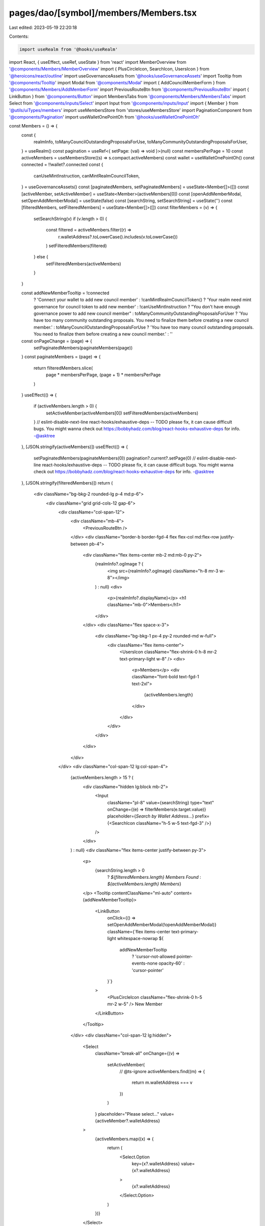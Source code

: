 pages/dao/[symbol]/members/Members.tsx
======================================

Last edited: 2023-05-19 22:20:18

Contents:

.. code-block:: tsx

    import useRealm from '@hooks/useRealm'
import React, { useEffect, useRef, useState } from 'react'
import MemberOverview from '@components/Members/MemberOverview'
import { PlusCircleIcon, SearchIcon, UsersIcon } from '@heroicons/react/outline'
import useGovernanceAssets from '@hooks/useGovernanceAssets'
import Tooltip from '@components/Tooltip'
import Modal from '@components/Modal'
import { AddCouncilMemberForm } from '@components/Members/AddMemberForm'
import PreviousRouteBtn from '@components/PreviousRouteBtn'
import { LinkButton } from '@components/Button'
import MembersTabs from '@components/Members/MembersTabs'
import Select from '@components/inputs/Select'
import Input from '@components/inputs/Input'
import { Member } from '@utils/uiTypes/members'
import useMembersStore from 'stores/useMembersStore'
import PaginationComponent from '@components/Pagination'
import useWalletOnePointOh from '@hooks/useWalletOnePointOh'

const Members = () => {
  const {
    realmInfo,
    toManyCouncilOutstandingProposalsForUse,
    toManyCommunityOutstandingProposalsForUser,
  } = useRealm()
  const pagination = useRef<{ setPage: (val) => void }>(null)
  const membersPerPage = 10
  const activeMembers = useMembersStore((s) => s.compact.activeMembers)
  const wallet = useWalletOnePointOh()
  const connected = !!wallet?.connected
  const {
    canUseMintInstruction,
    canMintRealmCouncilToken,
  } = useGovernanceAssets()
  const [paginatedMembers, setPaginatedMembers] = useState<Member[]>([])
  const [activeMember, setActiveMember] = useState<Member>(activeMembers[0])
  const [openAddMemberModal, setOpenAddMemberModal] = useState(false)
  const [searchString, setSearchString] = useState('')
  const [filteredMembers, setFilteredMembers] = useState<Member[]>([])
  const filterMembers = (v) => {
    setSearchString(v)
    if (v.length > 0) {
      const filtered = activeMembers.filter((r) =>
        r.walletAddress?.toLowerCase().includes(v.toLowerCase())
      )
      setFilteredMembers(filtered)
    } else {
      setFilteredMembers(activeMembers)
    }
  }

  const addNewMemberTooltip = !connected
    ? 'Connect your wallet to add new council member'
    : !canMintRealmCouncilToken()
    ? 'Your realm need mint governance for council token to add new member'
    : !canUseMintInstruction
    ? "You don't have enough governance power to add new council member"
    : toManyCommunityOutstandingProposalsForUser
    ? 'You have too many community outstanding proposals. You need to finalize them before creating a new council member.'
    : toManyCouncilOutstandingProposalsForUse
    ? 'You have too many council outstanding proposals. You need to finalize them before creating a new council member.'
    : ''
  const onPageChange = (page) => {
    setPaginatedMembers(paginateMembers(page))
  }
  const paginateMembers = (page) => {
    return filteredMembers.slice(
      page * membersPerPage,
      (page + 1) * membersPerPage
    )
  }
  useEffect(() => {
    if (activeMembers.length > 0) {
      setActiveMember(activeMembers[0])
      setFilteredMembers(activeMembers)
    }
    // eslint-disable-next-line react-hooks/exhaustive-deps -- TODO please fix, it can cause difficult bugs. You might wanna check out https://bobbyhadz.com/blog/react-hooks-exhaustive-deps for info. -@asktree
  }, [JSON.stringify(activeMembers)])
  useEffect(() => {
    setPaginatedMembers(paginateMembers(0))
    pagination?.current?.setPage(0)
    // eslint-disable-next-line react-hooks/exhaustive-deps -- TODO please fix, it can cause difficult bugs. You might wanna check out https://bobbyhadz.com/blog/react-hooks-exhaustive-deps for info. -@asktree
  }, [JSON.stringify(filteredMembers)])
  return (
    <div className="bg-bkg-2 rounded-lg p-4 md:p-6">
      <div className="grid grid-cols-12 gap-6">
        <div className="col-span-12">
          <div className="mb-4">
            <PreviousRouteBtn />
          </div>
          <div className="border-b border-fgd-4 flex flex-col md:flex-row justify-between pb-4">
            <div className="flex items-center mb-2 md:mb-0 py-2">
              {realmInfo?.ogImage ? (
                <img src={realmInfo?.ogImage} className="h-8 mr-3 w-8"></img>
              ) : null}
              <div>
                <p>{realmInfo?.displayName}</p>
                <h1 className="mb-0">Members</h1>
              </div>
            </div>
            <div className="flex space-x-3">
              <div className="bg-bkg-1 px-4 py-2 rounded-md w-full">
                <div className="flex items-center">
                  <UsersIcon className="flex-shrink-0 h-8 mr-2 text-primary-light w-8" />
                  <div>
                    <p>Members</p>
                    <div className="font-bold text-fgd-1 text-2xl">
                      {activeMembers.length}
                    </div>
                  </div>
                </div>
              </div>
            </div>
          </div>
        </div>
        <div className="col-span-12 lg:col-span-4">
          {activeMembers.length > 15 ? (
            <div className="hidden lg:block mb-2">
              <Input
                className="pl-8"
                value={searchString}
                type="text"
                onChange={(e) => filterMembers(e.target.value)}
                placeholder={`Search by Wallet Address...`}
                prefix={<SearchIcon className="h-5 w-5 text-fgd-3" />}
              />
            </div>
          ) : null}
          <div className="flex items-center justify-between py-3">
            <p>
              {searchString.length > 0
                ? `${filteredMembers.length} Members Found`
                : `${activeMembers.length} Members`}
            </p>
            <Tooltip contentClassName="ml-auto" content={addNewMemberTooltip}>
              <LinkButton
                onClick={() => setOpenAddMemberModal(!openAddMemberModal)}
                className={`flex items-center text-primary-light whitespace-nowrap ${
                  addNewMemberTooltip
                    ? 'cursor-not-allowed pointer-events-none opacity-60'
                    : 'cursor-pointer'
                }`}
              >
                <PlusCircleIcon className="flex-shrink-0 h-5 mr-2 w-5" />
                New Member
              </LinkButton>
            </Tooltip>
          </div>
          <div className="col-span-12 lg:hidden">
            <Select
              className="break-all"
              onChange={(v) =>
                setActiveMember(
                  // @ts-ignore
                  activeMembers.find((m) => {
                    return m.walletAddress === v
                  })
                )
              }
              placeholder="Please select..."
              value={activeMember?.walletAddress}
            >
              {activeMembers.map((x) => {
                return (
                  <Select.Option
                    key={x?.walletAddress}
                    value={x?.walletAddress}
                  >
                    {x?.walletAddress}
                  </Select.Option>
                )
              })}
            </Select>
          </div>
          <div className="hidden lg:block">
            <MembersTabs
              activeTab={activeMember}
              onChange={(t) => setActiveMember(t)}
              tabs={paginatedMembers}
            />
            <PaginationComponent
              ref={pagination}
              totalPages={Math.ceil(filteredMembers.length / 10)}
              onPageChange={onPageChange}
            ></PaginationComponent>
          </div>
        </div>
        <div className="col-span-12 lg:col-span-8">
          {activeMember ? <MemberOverview member={activeMember} /> : null}
        </div>
      </div>
      {openAddMemberModal && (
        <Modal
          background="bg-bkg-1 md:mt-0 mt-8"
          sizeClassName="sm:max-w-3xl"
          onClose={() => setOpenAddMemberModal(false)}
          isOpen={openAddMemberModal}
        >
          <AddCouncilMemberForm close={() => setOpenAddMemberModal(false)} />
        </Modal>
      )}
    </div>
  )
}

export default Members



